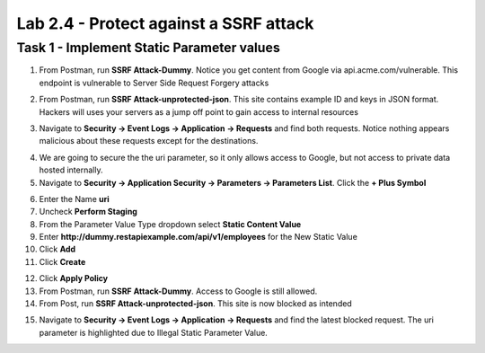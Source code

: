 Lab 2.4 - Protect against a SSRF attack
========================================



Task 1 - Implement Static Parameter values
--------------------------------------------



1. From Postman, run **SSRF Attack-Dummy**.  Notice you get content from Google via api.acme.com/vulnerable.  This endpoint is vulnerable to Server Side Request Forgery attacks


|image118|

2. From Postman, run **SSRF Attack-unprotected-json**. This site contains example ID and keys in JSON format.  Hackers will uses your servers as a jump off point to gain access to internal resources 


|image119|


3. Navigate to **Security -> Event Logs -> Application -> Requests** and find both requests.  Notice nothing appears malicious about these requests except for the destinations. 

|image120|

 

4.  We are going to secure the the uri parameter, so it only allows access to Google, but not access to private data hosted internally.


5. Navigate to **Security -> Application Security -> Parameters -> Parameters List**.  Click the **+ Plus Symbol**

|image121|

6. Enter the Name **uri**
7. Uncheck **Perform Staging**
8. From the Parameter Value Type dropdown select **Static Content Value**
9. Enter **http://dummy.restapiexample.com/api/v1/employees** for the New Static Value 
10. Click **Add**
11. Click **Create**

|image122|

12. Click **Apply Policy**

13. From Postman, run **SSRF Attack-Dummy**.  Access to Google is still allowed.

14. From Post, run **SSRF Attack-unprotected-json**. This site is now blocked as intended

|image123|

15. Navigate to **Security -> Event Logs -> Application -> Requests** and find the latest blocked request.  The uri parameter is highlighted due to Illegal Static Parameter Value.

|image124|



.. |image116| image:: media/image116.png
	:width: 400px
.. |image117| image:: media/image117.png
	:width: 400px
.. |image118| image:: media/image118.png
	:width: 800px
.. |image119| image:: media/image119.png
	:width: 800px
.. |image120| image:: media/image120.png
	:width: 800px
.. |image121| image:: media/image121.png
	:width: 800px
.. |image122| image:: media/image122.png
	:width: 800px
.. |image123| image:: media/image123.png
	:width: 800px
.. |image124| image:: media/image124.png
	:width: 800px
